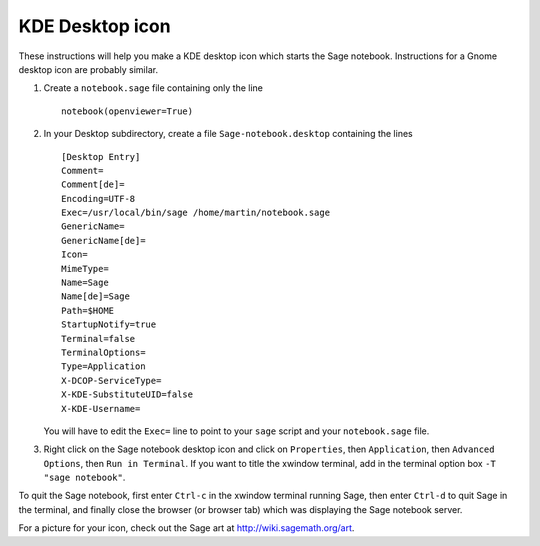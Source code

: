 KDE Desktop icon
================

These instructions will help you make a KDE desktop icon which
starts the Sage notebook. Instructions for a Gnome desktop icon are
probably similar.


#. Create a ``notebook.sage`` file containing only the line

   ::

      notebook(openviewer=True)

#. In your Desktop subdirectory, create a file
   ``Sage-notebook.desktop`` containing the lines

   ::

       [Desktop Entry]
       Comment=
       Comment[de]=
       Encoding=UTF-8
       Exec=/usr/local/bin/sage /home/martin/notebook.sage
       GenericName=
       GenericName[de]=
       Icon=
       MimeType=
       Name=Sage
       Name[de]=Sage
       Path=$HOME
       StartupNotify=true
       Terminal=false
       TerminalOptions=
       Type=Application
       X-DCOP-ServiceType=
       X-KDE-SubstituteUID=false
       X-KDE-Username=

   You will have to edit the ``Exec=`` line to point to your ``sage``
   script and your ``notebook.sage`` file.

#. Right click on the Sage notebook desktop icon and click on
   ``Properties``, then ``Application``, then ``Advanced Options``,
   then ``Run in Terminal``. If you want to title the xwindow
   terminal, add in the terminal option box ``-T "sage notebook"``.


To quit the Sage notebook, first enter ``Ctrl-c`` in the xwindow
terminal running Sage, then enter ``Ctrl-d`` to quit Sage in the
terminal, and finally close the browser (or browser tab) which was
displaying the Sage notebook server.

For a picture for your icon, check out the Sage art at http://wiki.sagemath.org/art.
